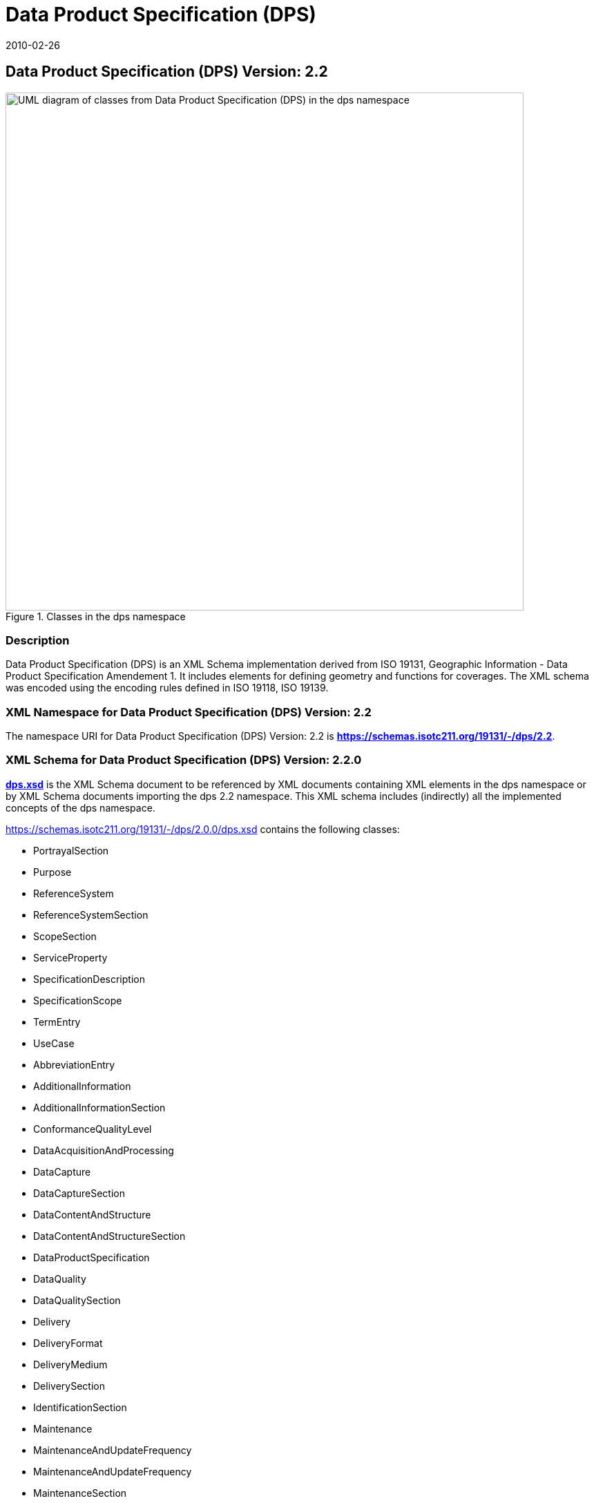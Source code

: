 = Data Product Specification (DPS)
:edition: 2.2
:revdate: 2010-02-26

== Data Product Specification (DPS) Version: 2.2

.Classes in the dps namespace
image::./DtaProdSpecClass.png[UML diagram of classes from Data Product Specification (DPS) in the dps namespace,750]

=== Description

Data Product Specification (DPS) is an XML Schema implementation derived from
ISO 19131, Geographic Information - Data Product Specification Amendement 1. It
includes elements for defining geometry and functions for coverages. The XML
schema was encoded using the encoding rules defined in ISO 19118, ISO 19139.

=== XML Namespace for Data Product Specification (DPS) Version: 2.2

The namespace URI for Data Product Specification (DPS) Version: 2.2 is
*https://schemas.isotc211.org/19131/-/dps/2.2*.

=== XML Schema for Data Product Specification (DPS) Version: 2.2.0

*link:../../../../19131/-/dps/2.0.0/dps.xsd[dps.xsd]* is the XML Schema document
to be referenced by XML documents containing XML elements in the dps namespace
or by XML Schema documents importing the dps 2.2 namespace. This XML schema
includes (indirectly) all the implemented concepts of the dps namespace.

https://schemas.isotc211.org/19131/-/dps/2.0.0/dps.xsd[https://schemas.isotc211.org/19131/-/dps/2.0.0/dps.xsd]
contains the following classes:

* PortrayalSection
* Purpose
* ReferenceSystem
* ReferenceSystemSection
* ScopeSection
* ServiceProperty
* SpecificationDescription
* SpecificationScope
* TermEntry
* UseCase
* AbbreviationEntry
* AdditionalInformation
* AdditionalInformationSection
* ConformanceQualityLevel
* DataAcquisitionAndProcessing
* DataCapture
* DataCaptureSection
* DataContentAndStructure
* DataContentAndStructureSection
* DataProductSpecification
* DataQuality
* DataQualitySection
* Delivery
* DeliveryFormat
* DeliveryMedium
* DeliverySection
* IdentificationSection
* Maintenance
* MaintenanceAndUpdateFrequency
* MaintenanceAndUpdateFrequency
* MaintenanceSection
* Metadata
* MetadataElement
* MetadataSection
* Portrayal

=== Related XML Namespaces for ISO 19131 DPS 2.2

The DPS 2.2.0 imports these other namespaces:

[%unnumbered]
[options=header,cols=4]
|===
| Name | Standard Prefix | Namespace Location | Schema Location

| CITation and Responsibility | cit |
https://schemas.isotc211.org/19115/-1/cit/1.3[https://schemas.isotc211.org/19115/-1/cit/1.3] | ../../../../19115/-1/cit/1.3.0/cit.xsd
| LANguage and localization | lan |
https://schemas.isotc211.org/19115/-1/lan/1.3[https://schemas.isotc211.org/19115/-1/lan/1.3] | ../../../../19115/-1/lan/1.3.0/lan.xsd
| Metadata for Resource Identification | mri |
https://schemas.isotc211.org/19115/-1/mri/1.3[https://schemas.isotc211.org/19115/-1/mri/1.3] | ../../../../19115/-1/mri/1.3.0/mri.xsd
| Metadata for Reference System | mrs |
https://schemas.isotc211.org/19115/-1/mrs/1.3[https://schemas.isotc211.org/19115/-1/mrs/1.3] | ../../../../19115/-1/mrs/1.3.0/mrs.xsd
| Metadata for COnstraints | mco |
https://schemas.isotc211.org/19115/-1/mco/1.3[https://schemas.isotc211.org/19115/-1/mco/1.3] | ../../../../19115/-1/mco/1.3.0/mco.xsd
| Metadata for Common Classes | mco |
https://schemas.isotc211.org/19115/-1/mcc/1.3[https://schemas.isotc211.org/19115/-1/mcc/1.3] | ../../../../19115/-1/mco/1.3.0/mcc.xsd
| Metadata for Maintenance Information | mmi |
https://schemas.isotc211.org/19115/-1/mcc/1.3[https://schemas.isotc211.org/19115/-1/mmi/1.3] | ../../../../19115/-1/mmi/1.3.0/mmi.xsd
| Metadata for Application Systems | mas |
https://schemas.isotc211.org/19115/-1/mas/1.3[https://schemas.isotc211.org/19115/-1/mas/1.3] | ../../../../19115/-1/mas/1.3.0/mas.xsd
| Metadata for Resource Content | mrc |
https://schemas.isotc211.org/19115/-1/mrc/1.3[https://schemas.isotc211.org/19115/-1/mrc/1.3] | ../../../../19115/-1/mrc/1.3.0/mrc.xsd
| Metadata for Resource Lineage | mrl |
https://schemas.isotc211.org/19115/-1/mrl/1.3[https://schemas.isotc211.org/19115/-1/mrl/1.3] | ../../../../19115/-1/mrl/1.3.0/mrl.xsd
| Metadata for Data Quality | mdq |
https://schemas.isotc211.org/19157/-/mdq/1.2[https://schemas.isotc211.org/19115/-/mdq/1.2] | ../../../../19157/-/mdq/1.2.0/mrl.xsd

|===

=== Working Versions

When revisions to these schema become necessary, they will be managed in the https://github.com/ISO-TC211/XML[ISO TC211 Git Repository].
